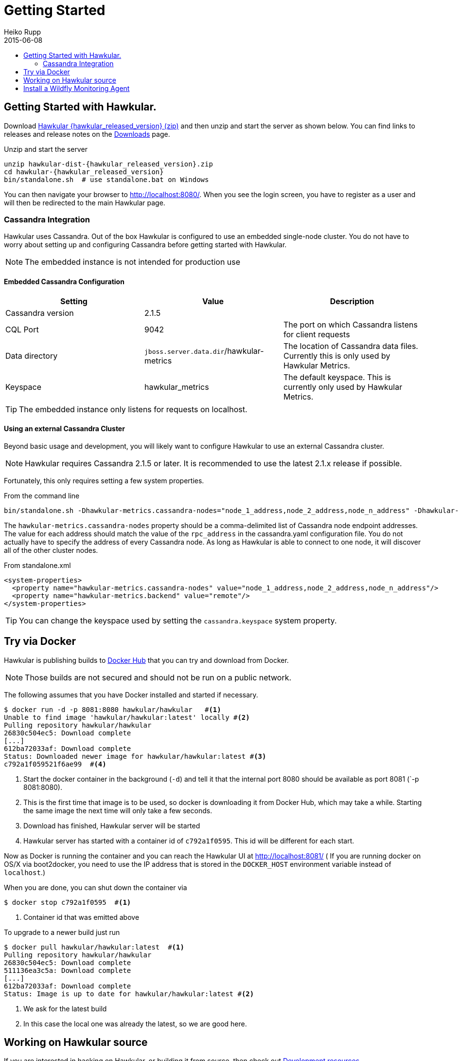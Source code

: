 = Getting Started
Heiko Rupp
2015-06-08
:description: How to get started with Hawkular
:jbake-type: page
:jbake-status: published
:icons: font
:toc: macro
:toc-title:

toc::[]

== Getting Started with Hawkular.

Download
http://download.jboss.org/hawkular/hawkular/{hawkular_released_version}/hawkular-dist-{hawkular_released_version}.zip[Hawkular {hawkular_released_version} (zip)]
and then unzip and start the server as shown below. You can find links to releases and release notes on the
link:/downloads.html[Downloads] page.

.Unzip and start the server
[source,shell,subs="+attributes"]
----
unzip hawkular-dist-{hawkular_released_version}.zip
cd hawkular-{hawkular_released_version}
bin/standalone.sh  # use standalone.bat on Windows
----

You can then navigate your browser to http://localhost:8080/. When you see the login screen,
you have to register as a user and will then be redirected to the main Hawkular page.

=== Cassandra Integration
Hawkular uses Cassandra. Out of the box Hawkular is configured to use an embedded
single-node cluster. You do not have to worry about setting up and configuring
Cassandra before getting started with Hawkular.

NOTE: The embedded instance is not intended for production use

==== Embedded Cassandra Configuration
[options="header"]
|===========================
| Setting | Value | Description
| Cassandra version | 2.1.5 |
| CQL Port | 9042 | The port on which Cassandra listens for client requests
| Data directory | `jboss.server.data.dir`/hawkular-metrics | The location of Cassandra data files. Currently this is only used by Hawkular Metrics.
| Keyspace | hawkular_metrics | The default keyspace. This is currently only used by Hawkular Metrics.
|===========================

TIP: The embedded instance only listens for requests on localhost.

==== Using an external Cassandra Cluster
Beyond basic usage and development, you will likely want to configure Hawkular
to use an external Cassandra cluster.

NOTE: Hawkular requires Cassandra 2.1.5 or later. It is recommended to use the
latest 2.1.x release if possible.

Fortunately, this only requires setting
a few system properties.

From the command line::
[source,shell]
----
bin/standalone.sh -Dhawkular-metrics.cassandra-nodes="node_1_address,node_2_address,node_n_address" -Dhawkular-metrics.backend=remote
----

The `hawkular-metrics.cassandra-nodes` property should be a comma-delimited list
of Cassandra node endpoint addresses. The value for each address should match the
value of the `rpc_address` in the cassandra.yaml configuration file. You do not
actually have to specify the address of every Cassandra node. As long as Hawkular
is able to connect to one node, it will discover all of the other cluster nodes.

From standalone.xml::
[source,xml]
----
<system-properties>
  <property name="hawkular-metrics.cassandra-nodes" value="node_1_address,node_2_address,node_n_address"/>
  <property name="hawkular-metrics.backend" value="remote"/>
</system-properties>
----

TIP: You can change the keyspace used by setting the `cassandra.keyspace` system property.

== Try via Docker

Hawkular is publishing builds to https://registry.hub.docker.com/u/hawkular/hawkular/[Docker Hub] that you can try
and download from Docker.

NOTE: Those builds are not secured and should not be run on a public network.

The following assumes that you have Docker installed and started if necessary.

[source, shell]
----
$ docker run -d -p 8081:8080 hawkular/hawkular   #<1>
Unable to find image 'hawkular/hawkular:latest' locally #<2>
Pulling repository hawkular/hawkular
26830c504ec5: Download complete
[...]
612ba72033af: Download complete
Status: Downloaded newer image for hawkular/hawkular:latest #<3>
c792a1f059521f6ae99  #<4>
----
<1> Start the docker container in the background (`-d`) and tell it that the internal port 8080 should be
available as port 8081 (`-p 8081:8080).
<2> This is the first time that image is to be used, so docker is downloading it from Docker Hub, which may take a
while. Starting the same image the next time will only take a few seconds.
<3> Download has finished, Hawkular server will be started
<4> Hawkular server has started with a container id of `c792a1f0595`. This id will be different for each start.

Now as Docker is running the container and you can reach the Hawkular UI at http://localhost:8081/  ( If you are
running docker on OS/X via boot2docker, you need to use the IP address that is stored in the `DOCKER_HOST`
environment variable instead of `localhost`.)

When you are done, you can shut down the container via

[source,shell]
----
$ docker stop c792a1f0595  #<1>
----
<1> Container id that was emitted above

To upgrade to a newer build just run

[source,shell]
----
$ docker pull hawkular/hawkular:latest  #<1>
Pulling repository hawkular/hawkular
26830c504ec5: Download complete
511136ea3c5a: Download complete
[...]
612ba72033af: Download complete
Status: Image is up to date for hawkular/hawkular:latest #<2>
----
<1> We ask for the latest build
<2> In this case the local one was already the latest, so we are good here.


== Working on Hawkular source

If you are interested in hacking on Hawkular, or building it from source, then check out
link:/docs/dev/development.html[Development resources]

== Install a Wildfly Monitoring Agent

If you wish to monitor a WildFly instance,  you can do so with the following steps:

* Download the WildFly module from http://download.jboss.org/hawkular/wildfly-monitor/0.0.9/hawkular-monitor-0.0.9-module.zip[here].
* Unzip the file inside the `modules` directory of  your WildFly 8.2 instance
* In the `standalone/configuration/standalone.xml` file of your WildFly instance, add the Hawkular Monitor Agent
extension in the `<extensions>` section:

[source,xml]
----
<extension module="org.hawkular.agent.monitor"/>
----
* In the `standalone/configuration/standalone.xml` file of your WildFly instance, add the Hawkular Monitor Agent subsystem declaration
in the `profile>` section. Note that you must set your Hawkular credentials in the username and password attributes
(in other words, replace SET_ME with their true values for your Hawkular system):

[source,xml]
----
<subsystem apiJndiName="java:global/hawkular/agent/monitor/api" numMetricSchedulerThreads="3"
           numAvailSchedulerThreads="3" enabled="true" xmlns="urn:org.hawkular.agent.monitor:monitor:1.0">
  <diagnostics enabled="true" reportTo="LOG" interval="5" timeUnits="minutes"/>
  <storage-adapter type="HAWKULAR"
      username="SET_ME" password="SET_ME"  <!--1-->
      serverOutboundSocketBindingRef="hawkular" />
  <metric-set-dmr name="WildFly Memory Metrics" enabled="true">
    <metric-dmr name="Heap Used" interval="30" timeUnits="seconds" metricUnits="bytes"
                path="/core-service=platform-mbean/type=memory" attribute="heap-memory-usage#used"/>
    <metric-dmr name="Heap Committed" interval="1" timeUnits="minutes"
                path="/core-service=platform-mbean/type=memory" attribute="heap-memory-usage#committed"/>
    <metric-dmr name="NonHeap Used" interval="30" timeUnits="seconds"
                path="/core-service=platform-mbean/type=memory" attribute="non-heap-memory-usage#used"/>
    <metric-dmr name="NonHeap Committed" interval="1" timeUnits="minutes"
                path="/core-service=platform-mbean/type=memory" attribute="non-heap-memory-usage#committed"/>
  </metric-set-dmr>
  <metric-set-dmr name="WildFly Threading Metrics" enabled="true">
    <metric-dmr name="Thread Count" interval="2" timeUnits="minutes" metricUnits="none"
                path="/core-service=platform-mbean/type=threading" attribute="thread-count"/>
  </metric-set-dmr>
  <avail-set-dmr name="Server Availability" enabled="true">
    <avail-dmr name="App Server" interval="30" timeUnits="seconds"
               path="/" attribute="server-state" upRegex="run.*"/>
  </avail-set-dmr>
  <resource-type-set-dmr name="Main" enabled="true">
    <resource-type-dmr name="WildFly Server" resourceNameTemplate="WildFly Server"
                       path="/" metricSets="WildFly Memory Metrics,WildFly Threading Metrics"
                       availSets="Server Availability"/>
  </resource-type-set-dmr>
  <managed-servers>
    <local-dmr name="Local Server" enabled="true" resourceTypeSets="Main"/>
  </managed-servers>
</subsystem>
----
<1> You need to provide username/password for one Hawkular user. The app server will only show for this user.

WARNING: It is known that this only works with WildFly 8.2 at the moment and not with WildFly 9 or above.

* In the `standalone/configuration/standalone.xml` file of your WildFly instance, add an outbound socket binding
to your WildFly instance's `<socket-binding-group>` that points to your running Hawkular server instance:

[source,xml]
----
<outbound-socket-binding name="hawkular">
  <remote-destination
     host="your-hawkular-server-hostname"   <--1-->
     port="8080" />
</outbound-socket-binding>
----
<1> Adjust this value

NOTE: In early versions of Hawkular (1.0.0.Alpha1), both the server and monitored will spit out some errors which are ok to ignore.
